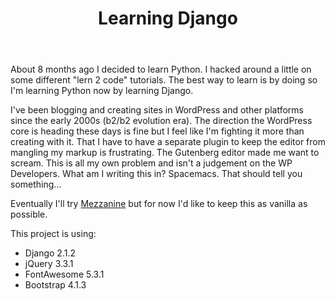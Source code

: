#+TITLE: Learning Django
About 8 months ago I decided to learn Python. I hacked around a little on some different "lern 2 code" tutorials. The best way to learn is by doing so I'm learning Python now by learning Django. 

I've been blogging and creating sites in WordPress and other platforms since the early 2000s (b2/b2 evolution era). The direction the WordPress core is heading these days is fine but I feel like I'm fighting it more than creating with it. That I have to have a separate plugin to keep the editor from mangling my markup is frustrating. The Gutenberg editor made me want to scream. This is all my own problem and isn't a judgement on the WP Developers. What am I writing this in? Spacemacs. That should tell you something...

Eventually I'll try [[http://mezzanine.jupo.org/][Mezzanine]] but for now I'd like to keep this as vanilla as possible. 

This project is using:

- Django 2.1.2
- jQuery 3.3.1
- FontAwesome 5.3.1
- Bootstrap 4.1.3
